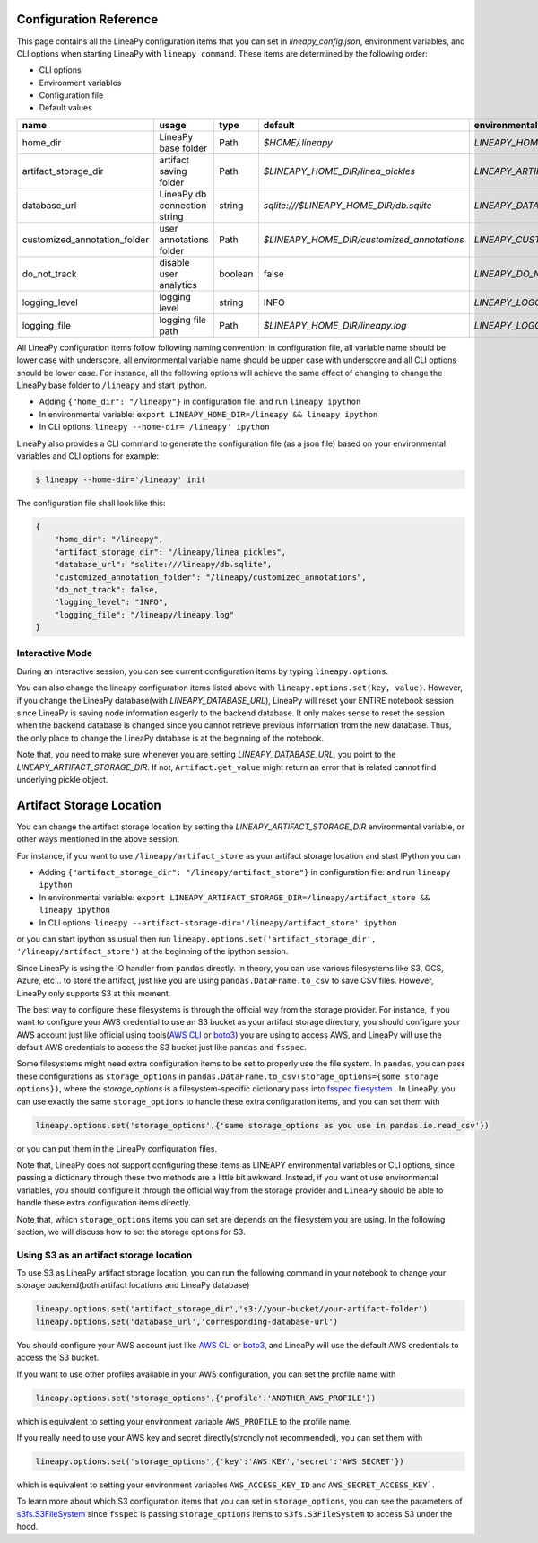 .. _configurations:

Configuration Reference
=======================

This page contains all the LineaPy configuration items that you can set in `lineapy_config.json`, environment variables, and CLI options when starting LineaPy with ``lineapy command``.
These items are determined by the following order:

- CLI options
- Environment variables
- Configuration file
- Default values

+-------------------------------------+-------------------------------+---------+--------------------------------------------+-------------------------------------------------+
| name                                | usage                         | type    | default                                    | environmental variables                         |
+=====================================+===============================+=========+============================================+=================================================+
| home_dir                            | LineaPy base folder           | Path    | `$HOME/.lineapy`                           | `LINEAPY_HOME_DIR`                              |
+-------------------------------------+-------------------------------+---------+--------------------------------------------+-------------------------------------------------+
| artifact_storage_dir                | artifact saving folder        | Path    | `$LINEAPY_HOME_DIR/linea_pickles`          | `LINEAPY_ARTIFACT_STORAGE_DIR`                  |
+-------------------------------------+-------------------------------+---------+--------------------------------------------+-------------------------------------------------+
| database_url                        | LineaPy db connection string  | string  | `sqlite:///$LINEAPY_HOME_DIR/db.sqlite`    | `LINEAPY_DATABASE_URL`                          |
+-------------------------------------+-------------------------------+---------+--------------------------------------------+-------------------------------------------------+
| customized_annotation_folder        | user annotations folder       | Path    | `$LINEAPY_HOME_DIR/customized_annotations` | `LINEAPY_CUSTOMIZED_ANNOTATION_FOLDER`          |
+-------------------------------------+-------------------------------+---------+--------------------------------------------+-------------------------------------------------+
| do_not_track                        | disable user analytics        | boolean | false                                      | `LINEAPY_DO_NOT_TRACK`                          |
+-------------------------------------+-------------------------------+---------+--------------------------------------------+-------------------------------------------------+
| logging_level                       | logging level                 | string  | INFO                                       | `LINEAPY_LOGGING_LEVEL`                         |
+-------------------------------------+-------------------------------+---------+--------------------------------------------+-------------------------------------------------+
| logging_file                        | logging file path             | Path    | `$LINEAPY_HOME_DIR/lineapy.log`            | `LINEAPY_LOGGING_FILE`                          | 
+-------------------------------------+-------------------------------+---------+--------------------------------------------+-------------------------------------------------+

All LineaPy configuration items follow following naming convention; in configuration file, all variable name should be lower case with underscore, 
all environmental variable name should be upper case with underscore and all CLI options should be lower case.
For instance, all the following options will achieve the same effect of changing to change the LineaPy base folder to ``/lineapy`` and start ipython.

- Adding ``{"home_dir": "/lineapy"}`` in configuration file: and run ``lineapy ipython``
- In environmental variable: ``export LINEAPY_HOME_DIR=/lineapy && lineapy ipython`` 
- In CLI options: ``lineapy --home-dir='/lineapy' ipython``

LineaPy also provides a CLI command to generate the configuration file (as a json file) based on your environmental variables and CLI options for example:

.. code:: bash  
    
    $ lineapy --home-dir='/lineapy' init 

The configuration file shall look like this:

.. code:: json

    {
        "home_dir": "/lineapy",
        "artifact_storage_dir": "/lineapy/linea_pickles",
        "database_url": "sqlite:///lineapy/db.sqlite",
        "customized_annotation_folder": "/lineapy/customized_annotations",
        "do_not_track": false,
        "logging_level": "INFO",
        "logging_file": "/lineapy/lineapy.log"
    }
    


Interactive Mode
----------------

During an interactive session, you can see current configuration items by typing ``lineapy.options``.

You can also change the lineapy configuration items listed above with ``lineapy.options.set(key, value)``.
However, if you change the LineaPy database(with `LINEAPY_DATABASE_URL`),
LineaPy will reset your ENTIRE notebook session since LineaPy is saving node information eagerly to the backend database.
It only makes sense to reset the session when the backend database is changed since you cannot retrieve previous information from the new database.
Thus, the only place to change the LineaPy database is at the beginning of the notebook.

Note that, you need to make sure whenever you are setting `LINEAPY_DATABASE_URL`, you point to the  `LINEAPY_ARTIFACT_STORAGE_DIR`.
If not, ``Artifact.get_value`` might return an error that is related cannot find underlying pickle object.



Artifact Storage Location
=========================

You can change the artifact storage location by setting the `LINEAPY_ARTIFACT_STORAGE_DIR` environmental variable, 
or other ways mentioned in the above session.

For instance, if you want to use ``/lineapy/artifact_store`` as your artifact storage location and start IPython you can 

- Adding ``{"artifact_storage_dir": "/lineapy/artifact_store"}`` in configuration file: and run ``lineapy ipython``
- In environmental variable: ``export LINEAPY_ARTIFACT_STORAGE_DIR=/lineapy/artifact_store && lineapy ipython`` 
- In CLI options: ``lineapy --artifact-storage-dir='/lineapy/artifact_store' ipython``

or you can start ipython as usual then run ``lineapy.options.set('artifact_storage_dir', '/lineapy/artifact_store')`` at the beginning of the ipython session.

Since LineaPy is using the IO handler from ``pandas`` directly.
In theory, you can use various filesystems like S3, GCS, Azure, etc... to store the artifact, just like you are using ``pandas.DataFrame.to_csv`` to save CSV files.
However, LineaPy only supports S3 at this moment.

The best way to configure these filesystems is through the official way from the storage provider.
For instance, if you want to configure your AWS credential to use an S3 bucket as your artifact storage directory, 
you should configure your AWS account just like official using tools(`AWS CLI <https://docs.aws.amazon.com/cli/latest/userguide/cli-configure-quickstart.html>`_ or `boto3 <https://boto3.amazonaws.com/v1/documentation/api/latest/guide/credentials.html>`_) you are using to access AWS,
and LineaPy will use the default AWS credentials to access the S3 bucket just like ``pandas`` and ``fsspec``.

Some filesystems might need extra configuration items to be set to properly use the file system.
In ``pandas``, you can pass these configurations as ``storage_options`` in ``pandas.DataFrame.to_csv(storage_options={some storage options})``, 
where the `storage_options` is a filesystem-specific dictionary pass into `fsspec.filesystem <https://filesystem-spec.readthedocs.io/en/latest/api.html>`_ .
In LineaPy, you can use exactly the same ``storage_options`` to handle these extra configuration items, and you can set them with

.. code:: python

    lineapy.options.set('storage_options',{'same storage_options as you use in pandas.io.read_csv'})

or you can put them in the LineaPy configuration files.

Note that, LineaPy does not support configuring these items as LINEAPY environmental variables or CLI options, since passing a dictionary through these two methods are a little bit awkward.
Instead, if you want ot use environmental variables, you should configure it through the official way from the storage provider and ``LineaPy`` should be able to handle these extra configuration items directly.

Note that, which ``storage_options`` items you can set are depends on the filesystem you are using.
In the following section, we will discuss how to set the storage options for S3.

Using S3 as an artifact storage location
----------------------------------------

To use S3 as LineaPy artifact storage location, you can run the following command in your notebook to change your storage backend(both artifact locations and LineaPy database)

.. code:: python

    lineapy.options.set('artifact_storage_dir','s3://your-bucket/your-artifact-folder')
    lineapy.options.set('database_url','corresponding-database-url')

You should configure your AWS account just like `AWS CLI <https://docs.aws.amazon.com/cli/latest/userguide/cli-configure-quickstart.html>`_ or `boto3 <https://boto3.amazonaws.com/v1/documentation/api/latest/guide/credentials.html>`_,
and LineaPy will use the default AWS credentials to access the S3 bucket.

If you want to use other profiles available in your AWS configuration, you can set the profile name with

.. code:: python

    lineapy.options.set('storage_options',{'profile':'ANOTHER_AWS_PROFILE'})

which is equivalent to setting your environment variable ``AWS_PROFILE`` to the profile name.

If you really need to use your AWS key and secret directly(strongly not recommended), you can set them with

.. code:: python

    lineapy.options.set('storage_options',{'key':'AWS KEY','secret':'AWS SECRET'})

which is equivalent to setting your environment variables ``AWS_ACCESS_KEY_ID`` and ``AWS_SECRET_ACCESS_KEY```.

To learn more about which S3 configuration items that you can set in ``storage_options``, you can see the parameters of `s3fs.S3FileSystem <https://s3fs.readthedocs.io/en/latest/api.html>`_ since ``fsspec`` is passing ``storage_options`` items to ``s3fs.S3FileSystem`` to access S3 under the hood.

